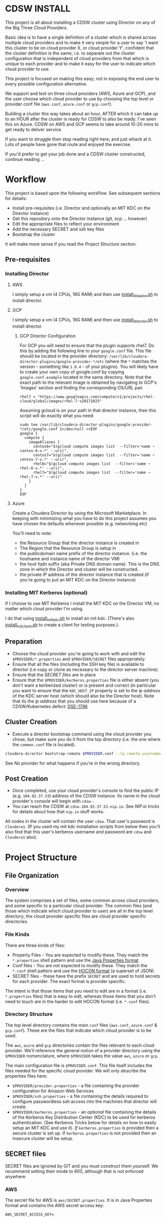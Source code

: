 * CDSW INSTALL
  :PROPERTIES:
  :CUSTOM_ID: cdsw_install
  :END:

This project is all about installing a CDSW cluster using Director on any of the Big Three Cloud Providers.

Basic idea is to have a single definition of a cluster which is shared
across multiple cloud providers and to make it very simple for a user to
say 'I want this cluster to be on cloud provider X, or cloud provider
Y', confident that the cluster definition is the same; i.e. to separate
out the cluster configuration that is independent of cloud providers
from that which is unique to each provider and to make it easy for the
user to indicate which cloud provider to use.

This project is focused on making this easy; not in exposing the end user to every possible configuration alternative.

We support and test on three cloud providers (AWS, Azure and GCP), and
the user choose which cloud provider to use by choosing the top level or
provider conf file (=aws.conf=, =azure.conf= or =gcp.conf=).

Building a cluster this way takes about an hour, AFTER which it can take
up to an HOUR after the cluster is ready for CDSW to also be ready. I've
seen this on Azure. CDSW on AWS and GCP seems to take around 10-20 mins
to get ready to deliver service.

If you want to struggle then stop reading right here, and just whack
at it. Lots of people have gone that route and enjoyed the exercise.

If you'd prefer to get your job done and a CDSW cluster constructed, continue reading ...

* Workflow
  :PROPERTIES:
  :CUSTOM_ID: workflow
  :END:

This project is based upon the following workflow. See subsequent sections for details:
+ Install pre-requisites (i.e. Director and optionally an MIT KDC on the Director instance)
+ Get this repository onto the Director instance (git, scp ... however)
+ Edit the appropriate files to reflect your environment
+ Add the necessary SECRET and ssh key files
+ Bootstrap the cluster

It will make more sense if you read the [[Project Structure]] section.
** Pre-requisites

   :PROPERTIES:
   :CUSTOM_ID: pre-requisites
   :END:

*** Installing Director
    :PROPERTIES:
    :CUSTOM_ID: installing-director
    :END:

**** AWS
     :PROPERTIES:
     :CUSTOM_ID: aws-1
     :END:

I simply setup a vm (4 CPUs, 16G RAM) and then use
[[https://github.com/TobyHFerguson/director-scripts/blob/old_master/cloud-lab/scripts/install_director.sh][install_director.sh]]
to install director.

**** GCP
     :PROPERTIES:
     :CUSTOM_ID: gcp-2
     :END:

I simply setup a vm (4 CPUs, 16G RAM) and then use
[[https://github.com/TobyHFerguson/director-scripts/blob/old_master/cloud-lab/scripts/install_director.sh][install_director.sh]]
to install director.

***** GCP Director Configuration
      :PROPERTIES:
      :CUSTOM_ID: gcp-director-configuration
      :END:

For GCP you will need to ensure that the plugin supports rhel7. Do this
by adding the following line to your =google.conf= file. This file
should be located in the provider directory:
=/var/lib/cloudera-director-plugins/google-provider-*/etc= (where the
=*= matches the version - something like =1.0.4= - of your plugins). You
will likely have to create your own copy of google.conf by copying
=google.conf.example= located in the same directory. Note that the exact
path to the relevant image is obtained by navigating to GCP's 'Images'
section and finding the corresponding OS/URL pair.

#+BEGIN_EXAMPLE
         rhel7 = "https://www.googleapis.com/compute/v1/projects/rhel-cloud/global/images/rhel-7-v20171025"
#+END_EXAMPLE

Assuming gcloud is on your path in that director instance, then this
script will do exactly what you need:

#+BEGIN_EXAMPLE
    sudo tee /var/lib/cloudera-director-plugins/google-provider-*/etc/google.conf 1>/dev/null <<EOF
    google {
      compute {
        imageAliases {
          centos6="$(gcloud compute images list  --filter='name ~ centos-6-v.*' --uri)",
          centos7="$(gcloud compute images list  --filter='name ~ centos-7-v.*' --uri)",
          rhel6="$(gcloud compute images list  --filter='name ~ rhel-6-v.*' --uri)",
          rhel7="$(gcloud compute images list  --filter='name ~ rhel-7-v.*' --uri)"
        }
      }
    }
    EOF
#+END_EXAMPLE

**** Azure
     :PROPERTIES:
     :CUSTOM_ID: azure
     :END:

Create a Cloudera Director by using the Microsoft Marketplace. In
keeping with minimizing what you have to do this project assumes you
have chosen the defaults whenever possible (e.g. networking etc)

You'll need to note: 
- the Resource Group that the director instance is created in 
- The Region that the Resource Group is setup in 
- the publicdomain name prefix of the director instance. (i.e. the hostname and instance name of the director VM) 
- the host fqdn suffix (aka Private DNS domain name). This is the DNS zone in which the Director and cluster will be constructed. 
- the private IP address of the director instance that is created (if you're going to put an MIT KDC on the Director instance)

*** Installing MIT Kerberos (optional)
    :PROPERTIES:
    :CUSTOM_ID: installing-mit-kerberos
    :END:

If I choose to use MIT Kerberos I install the MIT KDC on the Director
VM, no matter which cloud provider I'm using.

I do that using [[https://github.com/TobyHFerguson/director-scripts/blob/old_master/cloud-lab/scripts/install_mit_kdc.sh][install_mit_kdc.sh]]
to install an mit kdc. (There's also [[https://github.com/TobyHFerguson/director-scripts/blob/old_master/cloud-lab/scripts/install_mit_client.sh][install_mit_client.sh]]
to create a client for testing purposes.).


** Preparation
   :PROPERTIES:
   :CUSTOM_ID: preparation
   :END:

- Choose the cloud provider you're going to work with and edit the
  =$PROVIDER/*.properties= and =$PROVIDER/SECRET= files appropriately.
- Ensure that all the files (including the SSH key file) is available to
  director (i.e copy or clone as necessary to the director server
  machine).
- Ensure that the [[SECRET files]] are in place
- Ensure that the =$PROVIDER/kerberos.properties= file is either absent
  (you don't want a kerberized cluster) or is present and correct (in
  particular you want to ensure that the =KDC_HOST_IP= property is set
  to the /ip address/ of the KDC server host (which should also be the
  Director host). Note that its the /ip address/ that you should use
  here because of a CDSW/Kubernetes defect: [[https://jira.cloudera.com/browse/DSE-1796][DSE-1796]]

** Cluster Creation
   :PROPERTIES:
   :CUSTOM_ID: cluster-creation
   :END:

- Execute a director bootstrap command using the cloud provider you
  chose, but make sure you do it from the top directory (i.e. the one where the =common.conf= file is located).

#+BEGIN_SRC sh
    cloudera-director bootstrap-remote $PROVIDER.conf --lp.remote.username=admin --lp.remote.password=admin
#+END_SRC

See [[No provider]] for what happens if you're in the wrong directory.

** Post Creation
   :PROPERTIES:
   :CUSTOM_ID: post-creation
   :END:

- Once completed, use your cloud provider's console to find the public
  IP (e.g. =104.92.37.53=) address of the CDSW instance. Its name in the cloud
  provider's console will begin with =cdsw-=.
- You can reach the CDSW at =cdsw.104.92.37.53.nip.io=. See [[NIP.io tricks]] for
  details about how that =nip.io= stuff works.

All nodes in the cluster will contain the user =cdsw=. That user's
password is =Cloudera1=. (If you used my mit kdc installation scripts
from below then you'll also find that this user's kerberos username and
password are =cdsw= and =Cloudera1= also).

* Project Structure
** File Organization
   :PROPERTIES:
   :CUSTOM_ID: file-organization
   :END:

*** Overview
    :PROPERTIES:
    :CUSTOM_ID: overview
    :END:

The system comprises a set of files, some common across cloud providers,
and some specific to a particular cloud provider. The common files (and
those which indicate which cloud provider to user) are all in the top
level directory; the cloud provider specific files are cloud provider
specific directories.

*** File Kinds
    :PROPERTIES:
    :CUSTOM_ID: file-kinds
    :END:

There are three kinds of files:

- Property Files - You are expected to modify these. They match the
  =*.properties= shell pattern and use the
  [[https://docs.oracle.com/javase/8/docs/api/java/util/Properties.html#load-java.io.Reader-][Java
  Properties format]]
- Conf files - You are not expected to modify these. They match the
  =*.conf= shell pattern and use the
  [[https://github.com/typesafehub/config/blob/master/HOCON.md][HOCON
  format]] (a superset of JSON).
- SECRET files - these have the prefix =SECRET= and are used to hold
  secrets for each provider. The exact format is provider specific.

The intent is that those items that you need to edit are in a format
(i.e. =*.properties= files) that is easy to edit, whereas those items
that you don't need to touch are in the harder to edit HOCON format
(i.e. =*.conf= files).

*** Directory Structure
    :PROPERTIES:
    :CUSTOM_ID: directory-structure
    :END:

The top level directory contains the main =conf= files (=aws.conf=,
=azure.conf= & =gcp.conf=). These are the files that indicate which
cloud provider is to be used.

The =aws=, =azure= and =gcp= directories contain the files relevant to
each cloud provider. We'll reference the general notion of a provider
directory using the =$PROVIDER= nomenclature, where =$PROVIDER= takes
the value =aws=, =azure= or =gcp=.

The main configuration file is =$PROVIDER.conf=. This file itself
includes the files needed for the specific cloud provider. We will only
describe the properties files here:

- =$PROVIDER/provider.properties= - a file containing the provider
  configuration for Amazon Web Services
- =$PROVIDER/ssh.properties= - a file containing the details required to
  configure passwordless ssh access into the machines that director will
  create.
- =$PROVIDER/kerberos.properties= - an /optional/ file containing the
  details of the Kerberos Key Distribution Center (KDC) to be used for
  kerberos authentication. (See Kerberos Tricks below for details on how
  to easily setup an MIT KDC and use it). /If/ =kerberos.properties= is
  provided then a secure cluster is set up. If =kerberos.properties= is
  not provided then an insecure cluster will be setup.

** SECRET files
   :PROPERTIES:
   :CUSTOM_ID: secret-files
   :END:

SECRET files are ignored by GIT and you must construct them yourself. We
recommend setting their mode to 600, although that is not enforced
anywhere.

*** AWS
   :PROPERTIES:
   :CUSTOM_ID: aws
   :END:

The secret file for AWS is =aws/SECRET.properties=. It is in Java
Properties format and contains the AWS secret access key:

#+BEGIN_EXAMPLE
    AWS_SECRET_ACCESS_KEY=
#+END_EXAMPLE

Mine, with dots hiding characters from the secret key, looks like:

#+BEGIN_EXAMPLE
    AWS_SECRET_ACCESS_KEY=53Hrd................r0wiBbKn3
#+END_EXAMPLE

If you fail to set up the =AWS_SECRET_KEY= then you'll find that
cloudera-director silently fails, but grepping for =AWS_SECRET_KEY= in
the local log file will reveal all:

#+BEGIN_SRC sh
    [centos@ip-10-0-0-239 ~]$ unset AWS_ACCESS_KEY_ID #just to make sure its undefined!
    [centos@ip-10-0-0-239 ~]$ cloudera-director bootstrap-remote filetest.conf --lp.remote.username=admin --lp.remote.password=admin
    Process logs can be found at /home/centos/.cloudera-director/logs/application.log
    Plugins will be loaded from /var/lib/cloudera-director-plugins
    Java HotSpot(TM) 64-Bit Server VM warning: ignoring option MaxPermSize=256M; support was removed in 8.0
    Cloudera Director 2.4.0 initializing ...
    [centos@ip-10-0-0-239 ~]$ 
#+END_SRC

Looks like its failed, right, because it doesn't continue on. No error
message! But if you execute:

#+BEGIN_EXAMPLE
    [centos@ip-10-0-0-239 ~]$ grep AWS_SECRET ~/.cloudera-director/logs/application.log
    com.typesafe.config.ConfigException$UnresolvedSubstitution: filetest.conf: 28: Could not resolve substitution to a value: ${AWS_SECRET_ACCESS_KEY}
#+END_EXAMPLE

You'll discover the problem! (Or there's another problem, and you should
look in that log file for details).

*** Azure

 Within Azure, applications requiring access to an account are registered in the tenant, and are assigned an authentication key, otherwise known as a client secret. This is documented in the [[https://docs.microsoft.com/en-us/azure/azure-resource-manager/resource-group-create-service-principal-portal][Use portal to create an Azure Active Directory application and service principal that can access resources]] document. Within that document the section [[https://docs.microsoft.com/en-us/azure/azure-resource-manager/resource-group-create-service-principal-portal#get-application-id-and-authentication-key][Get application ID and authentication key]] provides the details to get the application ID and authentication key, or client secret.

 The secet file for Azure is called =SECRET.properties=. It contains a
 single key value pair, where the key is =CLIENTSECRET=.

Here's my =azure/SECRET.properties= file:

#+BEGIN_EXAMPLE
CLIENTSECRET=jhwf4Gf+ ... zD+e3k=
#+END_EXAMPLE

*** GCP
    :PROPERTIES:
    :CUSTOM_ID: gcp
    :END:

The secret file for GCP is called =SECRET.json=. It contains the full
Google Secret Key, in JSON format, that you obtained when you made your
google account.

Mine, with characters of the private key id and lines of the private key
replaced by dots, looks like:

#+BEGIN_EXAMPLE
    {
      "type": "service_account",
      "project_id": "gcp-se",
      "private_key_id": "b27f..................66fea",
      "private_key": "-----BEGIN PRIVATE KEY-----\nMIIEvgIBADANBgkqhkiG9w0BAQEFAASCBKgwggSkAgEAAoIBAQDMUKtOk000wkvJ\np/ZdwfkbpowUGMqpn2a0oQ9eTwIaLnPvrTIP3JcibWU7xkzoPXlD4hiANlkSqDqy
    .
    .
    .
    .
    .
    .
    UC2sMUZ1rtLCv14qg4iiXuA/RExTs1zRaZZ0r4c\nTDiZwBJEbs0flCAziv7mJ4TZ3LfGKCtrTOhUWRw/jfDHP+uJOpH2isGmytZ7uWVN\ndfllnxLITzHEQEMh0rbc/g3n\n-----END PRIVATE KEY-----\n",
      "client_email": "tobys-service-account@gcp-se.iam.gserviceaccount.com",
      "client_id": "108988546221753267035",
      "auth_uri": "https://accounts.google.com/o/oauth2/auth",
      "token_uri": "https://accounts.google.com/o/oauth2/token",
      "auth_provider_x509_cert_url": "https://www.googleapis.com/oauth2/v1/certs",
      "client_x509_cert_url": "https://www.googleapis.com/robot/v1/metadata/x509/tobys-service-account%40gcp-se.iam.gserviceaccount.com"
    }
#+END_EXAMPLE

* Troubleshooting
   :PROPERTIES:
   :CUSTOM_ID: troubleshooting
   :END:

There are two logs of interest:

- client log: $HOME/.cloudera-director/logs/application.log on client
  machine
- server log: /var/log/cloudera-director-server/application.log on
  server machine

If the cloudera-director client fails before communicating with the
server you should look in the client log. Otherwise look in the server
log.

The server log can be large - I /truncate/ it frequently (i.e. =echo >
/var/log/cloudera-director-server/application.log=) while the Director
server is running; especially before using a new conf file! Don't
simply delete it; doing so will mess up the Director (unless the
Director server is stopped)

** No provider
If you see this:

#+BEGIN_EXAMPLE
 * No provider configuration block found
#+END_EXAMPLE

then you've likely executed =cloudera-bootstrap= in the PROVIDER directory. You need to be in the top directory (where the =common.conf= file is) and execute =cloudera-bootstrap= there.
** GCP
    :PROPERTIES:
    :CUSTOM_ID: gcp-1
    :END:

*** No Plugin
     :PROPERTIES:
     :CUSTOM_ID: no-plugin
     :END:

If the client fails with this message:

#+BEGIN_SRC sh
    * ErrorInfo{code=PROVIDER_EXCEPTION, properties={message=Mapping for image alias 'rhel7' not found.}, causes=[]}
#+END_SRC

then you've not configured the plugin for GCP, as detailed in the
[[GCP Director Configuration]] section.

*** Old Plugin
     :PROPERTIES:
     :CUSTOM_ID: old-plugin
     :END:

If the client fails thus:

#+BEGIN_EXAMPLE
    * Requesting an instance for Cloudera Manager ............ done
    * Installing screen package (1/1) .... done
    * Suspended due to failure ...
#+END_EXAMPLE

and the server log contains something like this:

#+BEGIN_EXAMPLE
    peers certificate marked as not trusted by the user
#+END_EXAMPLE

then you've got a plugin configured, but its out of date. Update is,
as per the [[GCP Director Configuration]] section.

* Limitations & Issues
   :PROPERTIES:
   :CUSTOM_ID: limitations-issues
   :END:

Relies on [[NIP.io tricks]] to make it work.

Requires that the CDSW port be on the public internet.

* Appendix
** NIP.io tricks
   :PROPERTIES:
   :CUSTOM_ID: nip.io-tricks
   :END:

[[http://nip.io][NIP.io]] is a public bind server that uses the FQDN
given to return an address. A simple explanation is if you have your kdc
at IP address =10.3.4.6=, say, then you can refer to it as
=kdc.10.3.4.6.nip.io= and this name will be resolved to =10.3.4.6=
(indeed, =foo.10.3.4.6.nip.io= will likewise resolve to the same actual
IP address). (Note that earlier releases of this project used =xip.io=,
but that's located in Norway and for me in the USA =nip.io=, located in
the Eastern US, works better.)

This technique is used in two places: + In the director conf file to
specify the IP address of the KDC - instead of messing around with bind
or =/etc/hosts= in a bootstrap script etc. simply set the KDC\_HOST to
=kdc.A.B.C.D.xip.io= (choosing appropriate values for A, B, C & D as per
your setup) + When the cluster is built you will access the CDSW at the
public IP address of the CDSW instance. Lets assume that that address is
=C.D.S.W= (appropriate, some might say) - then the URL to access that
instance would be http://ec2.C.D.S.W.xip.io

This is great for hacking around with ephemeral devices such as VMs and
Cloud images!

** Useful Scripts
   :PROPERTIES:
   :CUSTOM_ID: useful-scripts
   :END:

*** Server Config
    :PROPERTIES:
    :CUSTOM_ID: server-config
    :END:

In =/var/kerberos/krb5kdc/kdc.conf=:

#+BEGIN_EXAMPLE
    [kdcdefaults]
     kdc_ports = 88
     kdc_tcp_ports = 88

    [realms]
     HADOOPSECURITY.LOCAL = {
     acl_file = /var/kerberos/krb5kdc/kadm5.acl
     dict_file = /usr/share/dict/words
     admin_keytab = /var/kerberos/krb5kdc/kadm5.keytab
     supported_enctypes = aes256-cts-hmac-sha1-96:normal aes128-cts-hmac-sha1-96:normal arcfour-hmac-md5:normal
     max_renewable_life = 7d
    }
#+END_EXAMPLE

In =/var/kerberos/krb5kdc/kadm5.acl= I setup any principal with the
=/admin= extension as having full rights:

#+BEGIN_EXAMPLE
    */admin@HADOOPSECURITY.LOCAL    *
#+END_EXAMPLE

I then execute the following to setup the users etc:

#+BEGIN_SRC sh
    sudo kdb5_util create -P Passw0rd!
    sudo kadmin.local addprinc -pw Passw0rd! cm/admin
    sudo kadmin.local addprinc -pw Cloudera1 cdsw

    systemctl start krb5kdc
    systemctl enable krb5kdc
    systemctl start kadmin
    systemctl enable kadmin
#+END_SRC

Note that the CM username and credentials are
=cm/admin@HADOOPSECURITY.LOCAL= and =Passw0rd!= respectively.

*** Client Config (Managed by Cloudera Manager)
    :PROPERTIES:
    :CUSTOM_ID: client-config-managed-by-cloudera-manager
    :END:

In =/etc/krb5.conf= I have this:

#+BEGIN_EXAMPLE
    [libdefaults]
     default_realm = HADOOPSECURITY.LOCAL
     dns_lookup_realm = false
     dns_lookup_kdc = false
     ticket_lifetime = 24h
     renew_lifetime = 7d
     forwardable = true
     default_tgs_enctypes = aes256-cts-hmac-sha1-96 aes128-cts-hmac-sha1-96 arcfour-hmac-md5
     default_tkt_enctypes = aes256-cts-hmac-sha1-96 aes128-cts-hmac-sha1-96 arcfour-hmac-md5
     permitted_enctypes = aes256-cts-hmac-sha1-96 aes128-cts-hmac-sha1-96 arcfour-hmac-md5

    [realms]
     HADOOPSECURITY.LOCAL = {
      kdc = 10.0.0.82
      admin_server = 10.0.0.82
     }
#+END_EXAMPLE

(Note that the IP address used is that of the private IP address of the
director server; this is stable over reboot so works well)

** ActiveDirectory
   :PROPERTIES:
   :CUSTOM_ID: activedirectory
   :END:

(Deprecated - I found this image to be unstable. It would just stop
working after 3 days or so.) I use a public ActiveDirectory ami setup by
Jeff Bean: =ami-a3daa0c6= to create an AD instance.

The username/password to the image are =Administrator/Passw0rd!=

Allow at least 5, maybe 10 minutes for the image to spin up and work
properly.

The kerberos settings (which you'd put into =kerberos.conf=) are:

#+BEGIN_EXAMPLE
    krbAdminUsername: "cm@HADOOPSECURITY.LOCAL"
    krbAdminPassword: "Passw0rd!
    KDC_TYPE: "Active Directory"
    KDC_HOST: "hadoop-ad.hadoopsecurity.local"
    KDC_HOST_IP: # WHATEVER THE INTERNAL IP ADDRESS IS FOR THIS INSTANCE
    SECURITY_REALM: "HADOOPSECURITY.LOCAL"
    AD_KDC_DOMAIN: "OU=hadoop,DC=hadoopsecurity,DC=local"
    KRB_MANAGE_KRB5_CONF: true
    KRB_ENC_TYPES: "aes256-cts-hmac-sha1-96 aes128-cts-hmac-sha1-96 arcfour-hmac-md5"
#+END_EXAMPLE

(Don't forget to drop the aes256 encryption if your images don't have
the Java Crypto Extensions installed)

** Standard users and groups
   :PROPERTIES:
   :CUSTOM_ID: standard-users-and-groups
   :END:

I use the following to create standard users and groups, running this on
each machine in the cluster:

#+BEGIN_SRC sh
    sudo groupadd supergroup
    sudo useradd -G supergroup -u 12354 hdfs_super
    sudo useradd -G supergroup -u 12345 cdsw
    echo Cloudera1 | sudo passwd --stdin cdsw
#+END_SRC

And then adding the corresponding hdfs directory from a single cluster
machine:

#+BEGIN_SRC sh
    kinit cdsw
    hdfs dfs -mkdir /user/cdsw
#+END_SRC
